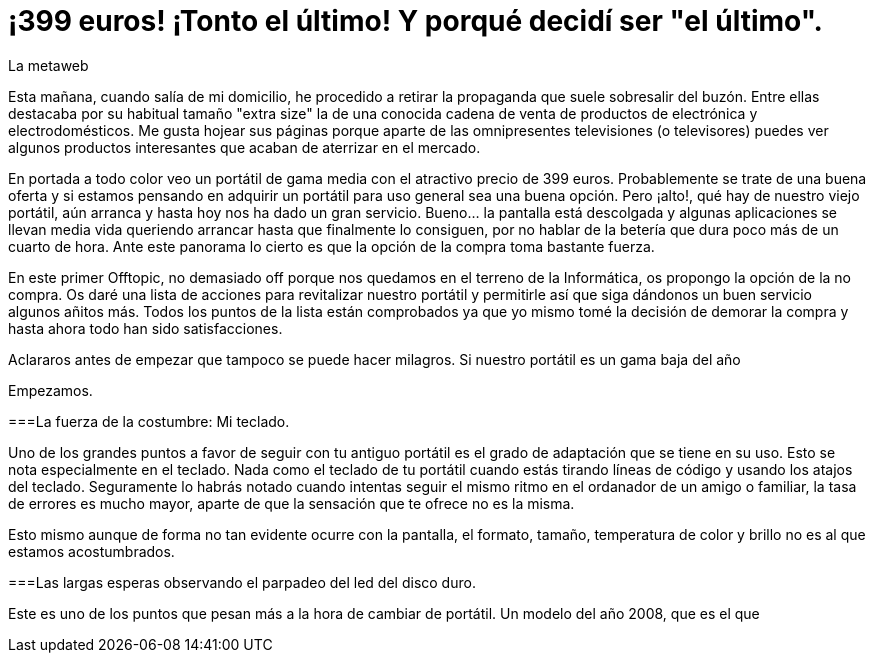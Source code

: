 = ¡399 euros! ¡Tonto el último! Y porqué decidí ser "el último".
La metaweb
:hp-tags: Offtopic, Reciclaje, Ahorro, Consumismo, Portátil, Laptop
:published_at: 2015-11-03

Esta mañana, cuando salía de mi domicilio, he procedido a retirar la propaganda que suele sobresalir del buzón. Entre ellas destacaba por su habitual tamaño "extra size" la de una conocida cadena de venta de productos de electrónica y electrodomésticos. Me gusta hojear sus páginas porque aparte de las omnipresentes televisiones (o televisores) puedes ver algunos productos interesantes que acaban de aterrizar en el mercado.

En portada a todo color veo un portátil de gama media con el atractivo precio de 399 euros. Probablemente se trate de una buena oferta y si estamos pensando en adquirir un portátil para uso general sea una buena opción. Pero ¡alto!, qué hay de nuestro viejo portátil, aún arranca y hasta hoy nos ha dado un gran servicio. Bueno... la pantalla está descolgada y algunas aplicaciones se llevan media vida queriendo arrancar hasta que finalmente lo consiguen, por no hablar de la betería que dura poco más de un cuarto de hora. Ante este panorama lo cierto es que la opción de la compra toma bastante fuerza.

En este primer Offtopic, no demasiado off porque nos quedamos en el terreno de la Informática, os propongo la opción de la no compra. Os daré una lista de acciones para revitalizar nuestro portátil y permitirle así que siga dándonos un buen servicio algunos añitos más. Todos los puntos de la lista están comprobados ya que yo mismo tomé la decisión de demorar la compra y hasta ahora todo han sido satisfacciones. 

Aclararos antes de empezar que tampoco se puede hacer milagros. Si nuestro portátil es un gama baja del año 

Empezamos.

===La fuerza de la costumbre: Mi teclado.

Uno de los grandes puntos a favor de seguir con tu antiguo portátil es el grado de adaptación que se tiene en su uso. Esto se nota especialmente en el teclado. Nada como el teclado de tu portátil cuando estás tirando líneas de código y usando los atajos del teclado. Seguramente lo habrás notado cuando intentas seguir el mismo ritmo en el ordanador de un amigo o familiar, la tasa de errores es mucho mayor, aparte de que la sensación que te ofrece no es la misma.

Esto mismo aunque de forma no tan evidente ocurre con la pantalla, el formato, tamaño, temperatura de color y brillo no es al que estamos acostumbrados.

===Las largas esperas observando el parpadeo del led del disco duro.

Este es uno de los puntos que pesan más a la hora de cambiar de portátil. Un modelo del año 2008, que es el que 